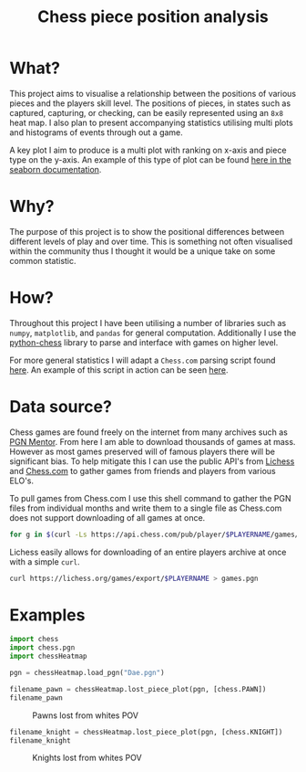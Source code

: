 #+TITLE: Chess piece position analysis
#+OPTIONS: toc:nil
#+LATEX_HEADER: \usepackage[top=1in, bottom=1.25in, left=1.25in, right=1.25in]{geometry}

* What?
This project aims to visualise a relationship between the positions of various
pieces and the players skill level. The positions of pieces, in states such as
captured, capturing, or checking, can be easily represented using an ~8x8~ heat
map. I also plan to present accompanying statistics utilising multi plots and
histograms of events through out a game.

A key plot I aim to produce is a multi plot with ranking on x-axis and piece
type on the y-axis. An example of this type of plot can be found [[https://seaborn.pydata.org/_images/axis_grids_18_0.png][here in the seaborn documentation]].

* Why?
The purpose of this project is to show the positional differences between
different levels of play and over time. This is something not often visualised
within the community thus I thought it would be a unique take on some common
statistic.

* How?
Throughout this project I have been utilising a number of libraries such as
=numpy=, =matplotlib=, and =pandas= for general computation. Additionally I use
the [[https://github.com/niklasf/python-chess][python-chess]] library to parse and interface with games on higher level.

For more general statistics I will adapt a ~Chess.com~ parsing script found
[[https://public.tableau.com/views/MyChessJourney-Visualized/MyChessJourney?:language=en&:display_count=y&publish=yes&:origin=viz_share_link&:showVizHome=no][here]]. An example of this script in action can be seen [[https://public.tableau.com/views/MyChessJourney-Visualized/MyChessJourney?:language=en&:display_count=y&publish=yes&:origin=viz_share_link&:showVizHome=no][here]].

* Data source?
Chess games are found freely on the internet from many archives such as [[https://www.pgnmentor.com/files.html][PGN
Mentor]]. From here I am able to download thousands of games at mass. However as
most games preserved will of famous players there will be significant bias. To
help mitigate this I can use the public API's from [[https://lichess.org/][Lichess]] and [[https://www.chess.com/][Chess.com]] to
gather games from friends and players from various ELO's.

To pull games from Chess.com I use this shell command to gather the PGN files
from individual months and write them to a single file as Chess.com does not
support downloading of all games at once.
#+begin_src bash :exports code
for g in $(curl -Ls https://api.chess.com/pub/player/$PLAYERNAME/games/archives | jq -rc ".archives[]") ; do curl -Ls "$g" | jq -rc ".games[].pgn" ; done >> games.pgn
#+end_src

#+RESULTS:

Lichess easily allows for downloading of an entire players archive at once with
a simple =curl=.
#+begin_src bash :exports code
curl https://lichess.org/games/export/$PLAYERNAME > games.pgn
#+end_src

#+RESULTS:

* Examples
#+srcname: Libaries
#+begin_src python :results none :exports both :tangle example.py :session chess
import chess
import chess.pgn
import chessHeatmap
#+end_src

#+srcname: Example Pawn
#+begin_src python :results file :exports both :tangle example.py :session chess
pgn = chessHeatmap.load_pgn("Dae.pgn")

filename_pawn = chessHeatmap.lost_piece_plot(pgn, [chess.PAWN])
filename_pawn
#+end_src

#+CAPTION: Pawns lost from whites POV
#+RESULTS: Example Pawn
[[file:DaenaliaEvandruile_Lost_piece_plot__pawn.png]]

\newpage

#+srcname: Example Knight
#+begin_src python :results file :exports both :tangle example.py :session chess
filename_knight = chessHeatmap.lost_piece_plot(pgn, [chess.KNIGHT])
filename_knight
#+end_src

#+CAPTION: Knights lost from whites POV
#+RESULTS: Example Knight
[[file:DaenaliaEvandruile_Lost_piece_plot__knight.png]]

#  LocalWords:  ELO
